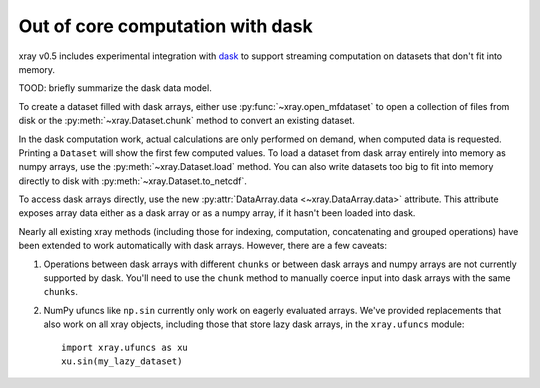 .. _dask:

Out of core computation with dask
=================================

xray v0.5 includes experimental integration with `dask <http://dask.pydata.org/>`__
to support streaming computation on datasets that don't fit into memory.

TOOD: briefly summarize the dask data model.

To create a dataset filled with dask arrays, either use :py:func:`~xray.open_mfdataset`
to open a collection of files from disk or the :py:meth:`~xray.Dataset.chunk`
method to convert an existing dataset.

In the dask computation work, actual calculations are only performed on
demand, when computed data is requested. Printing a ``Dataset`` will show the
first few computed values. To load a dataset from dask array entirely into memory as
numpy arrays, use the :py:meth:`~xray.Dataset.load` method. You can also write
datasets too big to fit into memory directly to disk with
:py:meth:`~xray.Dataset.to_netcdf`.

To access dask arrays directly, use the new
:py:attr:`DataArray.data <~xray.DataArray.data>` attribute. This attribute exposes
array data either as a dask array or as a numpy array, if it hasn't been loaded into
dask.

Nearly all existing xray methods (including those for indexing, computation,
concatenating and grouped operations) have been extended to work automatically
with dask arrays. However, there are a few caveats:

1. Operations between dask arrays with different ``chunks`` or between dask arrays
   and numpy arrays are not currently supported by dask. You'll need to use the
   ``chunk`` method to manually coerce input into dask arrays with the same ``chunks``.
2. NumPy ufuncs like ``np.sin`` currently only work on eagerly evaluated arrays. We've
   provided replacements that also work on all xray objects, including those that
   store lazy dask arrays, in the ``xray.ufuncs`` module::

	   import xray.ufuncs as xu
	   xu.sin(my_lazy_dataset)
